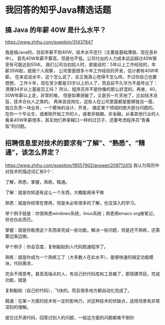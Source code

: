 * 我回答的知乎Java精选话题

** 搞 Java 的年薪 40W 是什么水平？
   https://www.zhihu.com/question/31437847

   我是搞Java的，目前年薪不到40W，技术水平还行（主要是基础薄弱，现在恶补中）。
   首先40W年薪不算高，但是也不低。公司付出的人力成本远远超过40W甚至有可能达到55W。
   我们公司当初招人时，直接说的：5年以上工作经验的，年薪35W起，就我个人观察，
   公司里面很多十年工作经验的开发，估计都有40W年薪。
   在来说说水平，这个怎么说了，反正我真心觉得不怎么样。不过你自己也要想想，
   工作十年，现在至少都是33岁以上的人了，而且前不久华为不是传出了：清理34岁以上基层员工吗？
   所以，程序员并不是你像的那么好混的。再者，40，50W年薪以上走，非常的难，
   但是如果突破了，又是另一片天地了，比如技术总监，技术合伙人之类的。
   再来说说岗位，这些人在公司里面都是能够独当一面，独立负责一块业务，一个模块的设计，开发，
   搞定某个领域的绝大部分问题的。
   在你一个毕业生，或者刚开始工作的人，或者非挨踢，非金融，从事其他行业的人
   看来40W年薪很多，其实他们养家糊口一样的过日子，还要考虑程序员“青春饭”的问题。

** 招聘信息里对技术的要求有“了解”、“熟悉”、“精通”，该怎么界定？
   https://www.zhihu.com/question/19557902/answer/209712415
   我认为简历中对技术的描述词汇有5个：

   了解，熟悉，掌握，熟练，精通。

   了解：就是你知道有这么一个东西，大概能用来干嘛

   熟悉：就是你经常在使用，但是未必有很多的了解，也没深入的学习。

   举个例子就是：你很熟悉windows系统，linux系统；熟悉用emacs org做笔记，但也仅此而已。

   掌握：就是你能用这个东西来完成一些功能，解决一些问题，但是还不熟练，还需要边查边做。

   举个例子：你会百度，复制黏贴别人代码跑通程序了。

   熟练：就是你成为一个熟练工了（大多数人在此水平），能够快速的搞定功能模块，代码需求，

   完全不用思考。甚至高端点的人，有自己的代码库和工具箱了，那搭建项目，完成功能，就是

   复制黏贴（自己的代码），飞快的。而且很多地方都自动化完成了。

   精通：在某一方面的技术有一定的影响力，对这种技术的优缺点，适用场景有非常深刻的理解。

   提交过开源代码，回答过别人的问题，一般这方面的问题都难不倒你
